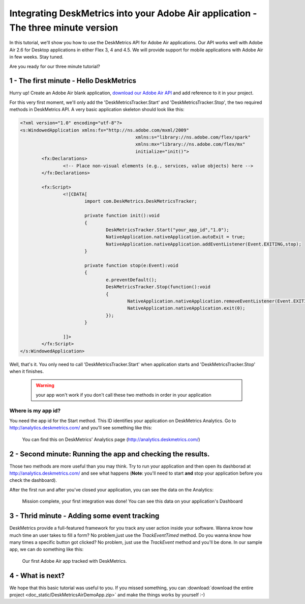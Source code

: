 Integrating DeskMetrics into your Adobe Air application - The three minute version 
====================================================================================

In this tutorial, we'll show you how to use the DeskMetrics API for Adobe Air applications. Our API works well with Adobe Air 2.6 for Desktop applications in either Flex 3, 4 and 4.5. We will provide support for mobile applications with Adobe Air in few weeks. Stay tuned.


Are you ready for our three minute tutorial? 


1 - The first minute - Hello DeskMetrics
----------------------------------------


Hurry up! Create an Adobe Air blank application, `download our Adobe Air API <https://github.com/downloads/deskmetrics/FlexMetrics/DeskMetrics.swc>`_ and add reference to it in your project.


For this very first moment, we'll only add the 'DeskMetricsTracker.Start' and 'DeskMetricsTracker.Stop', the two required methods in DeskMetrics API. A very basic application skeleton should look like this:


.. code-block:: mxml 

    <?xml version="1.0" encoding="utf-8"?>
    <s:WindowedApplication xmlns:fx="http://ns.adobe.com/mxml/2009" 
                                               xmlns:s="library://ns.adobe.com/flex/spark" 
                                               xmlns:mx="library://ns.adobe.com/flex/mx"
                                               initialize="init()">
            <fx:Declarations>
                    <!-- Place non-visual elements (e.g., services, value objects) here -->
            </fx:Declarations>
            
            <fx:Script>
                    <![CDATA[
                            import com.DeskMetrics.DeskMetricsTracker;
                            
                            private function init():void
                            {
                                    DeskMetricsTracker.Start("your_app_id","1.0");
                                    NativeApplication.nativeApplication.autoExit = true;
                                    NativeApplication.nativeApplication.addEventListener(Event.EXITING,stop);
                            }
                            
                            private function stop(e:Event):void
                            {
                                    e.preventDefault();
                                    DeskMetricsTracker.Stop(function():void
                                    {
                                            NativeApplication.nativeApplication.removeEventListener(Event.EXITING,stop);
                                            NativeApplication.nativeApplication.exit(0);
                                    });
                            }

                    ]]>
            </fx:Script>
    </s:WindowedApplication>

Well, that's it. You only need to call 'DeskMetricsTracker.Start' when application starts and 'DeskMetricsTracker.Stop' when it finishes.

 .. warning:: 
    your app won't work if you don't call these two methods in order in your application

Where is my app id?
^^^^^^^^^^^^^^^^^^^

You need the app id for the Start method. This ID identifies your application on DeskMetrics Analytics. Go to http://analytics.deskmetrics.com/ and you'll see something like this:

.. figure:: _static/app_id.png
  :alt: Showing where you can get the application ID 

  You can find this on DeskMetrics' Analytics page (http://analytics.deskmetrics.com/)


2 - Second minute: Running the app and checking the results.
-------------------------------------------------------------

Those two methods are more useful than you may think. Try to run your application and then open its dashborad at http://analytics.deskmetrics.com/  and see what happens (**Note**: you'll need to start **and** stop your application before you check the dashboard).

After the first run and after you've closed your application, you can see the data on the Analytics: 

.. figure:: _static/first_run.png
  :alt: Mission complete, your first integration was done!  
  
  Mission complete, your first integration was done! You can see this data on your application's Dashboard


3 - Thrid minute - Adding some event tracking 
----------------------------------------------


DeskMetrics provide a full-featured framework for you track any user action inside your software. Wanna know how much time an user takes to fill a form? No problem,just use the *TrackEventTimed* method. Do you wanna know how many times a specific button got clicked? No problem, just use the *TrackEvent* method and you'll be done. In our sample app, we can do something like this:

.. figure:: _static/adobe_air_app.png
    :alt: Our first Adobe Air app tracked with DeskMetrics

    Our first Adobe Air app tracked with DeskMetrics. 

4 - What is next?
-----------------

We hope that this basic tutorial was useful to you. If you missed something, you can :download:`download the entire project <doc_static/DeskMetricsAirDemoApp.zip>` and make the things works by yourself :-) 
